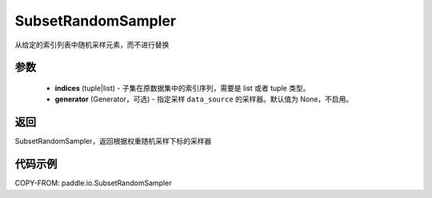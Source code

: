 .. _cn_api_paddle_io_SubsetRandomSampler:

SubsetRandomSampler
-------------------------------

.. py:class:: paddle.io.SubsetRandomSampler(indices, generator=None)

从给定的索引列表中随机采样元素，而不进行替换

参数
:::::::::

    - **indices** (tuple|list) - 子集在原数据集中的索引序列，需要是 list 或者 tuple 类型。
    - **generator** (Generator，可选) - 指定采样 ``data_source`` 的采样器。默认值为 None，不启用。

返回
:::::::::
SubsetRandomSampler，返回根据权重随机采样下标的采样器



代码示例
:::::::::

COPY-FROM: paddle.io.SubsetRandomSampler
